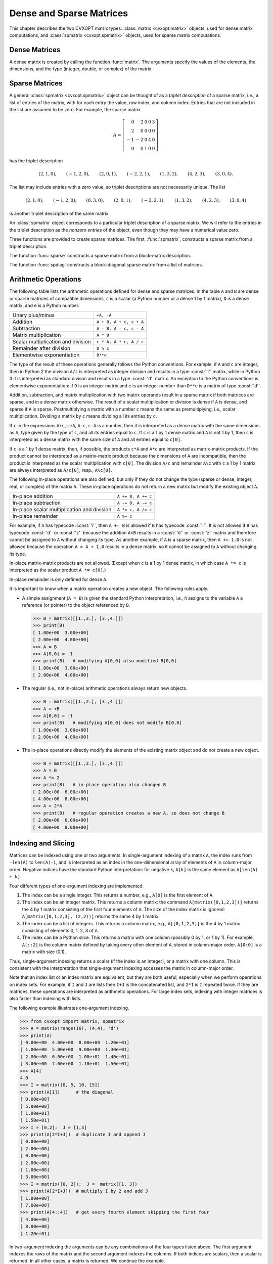 .. _c-matrices: 

*************************
Dense and Sparse Matrices
*************************

This chapter describes the two CVXOPT matrix types: 
:class:`matrix <cvxopt.matrix>` objects, used for dense matrix 
computations, and :class:`spmatrix <cvxopt.spmatrix>` objects, used for 
sparse matrix computations.


.. _s-dense-matrices:

Dense Matrices 
==============

A dense matrix is created by calling the function :func:`matrix`.  The 
arguments specify the values of the elements, the dimensions, and the 
type (integer, double, or complex) of the matrix.

.. function:: cvxopt.matrix(x[, size[, tc]])

   ``size``  is a tuple of length two with the matrix dimensions.
   The number of rows and/or the number of columns can be zero.

   ``tc``  stands for type code. The possible values are :const:`'i'`, 
   :const:`'d'`, and :const:`'z'`, for integer, real (double), and complex 
   matrices, respectively.  

   ``x``  can be a number, a sequence of numbers, a dense or sparse 
   matrix, a one- or two-dimensional NumPy array, or a list of lists of 
   matrices and numbers.  

   * If ``x`` is a number (Python integer, float, or complex number), 
     a matrix is created with the dimensions specified by ``size`` and 
     with all the elements equal to ``x``.  
     The default value of ``size``  is ``(1,1)``, and the default value
     of ``tc`` is the type of ``x``.
     If necessary, the type of ``x`` is converted (from integer to double
     when used to create a matrix of type :const:`'d'`, and from integer or
     double to complex when used to create a matrix of type :const:`'z'`).

     >>> from cvxopt import matrix
     >>> A = matrix(1, (1,4))   
     >>> print(A)
     [ 1  1  1  1]
     >>> A = matrix(1.0, (1,4))   
     >>> print(A)
     [ 1.00e+00  1.00e+00  1.00e+00  1.00e+00]
     >>> A = matrix(1+1j)     
     >>> print(A)
     [ 1.00e+00+j1.00e+00]

   * If ``x`` is a sequence of numbers (list, tuple, array, 
     :mod:`array` array, ...), then the numbers are interpreted as the 
     elements of a matrix in column-major order.     
     The length of ``x``  must be equal to the product of 
     ``size[0]`` and ``size[1]``.
     If ``size``  is not specified, a matrix with one column is created. 
     If ``tc``  is not specified, it is determined from the elements of 
     ``x``  (and if that is impossible, for example because ``x``  is
     an empty list, a value :const:`'i'` is used).  
     Type conversion takes place as for scalar ``x``.

     The following example shows several ways to define the same integer 
     matrix.

     >>> A = matrix([0, 1, 2, 3], (2,2))  
     >>> A = matrix((0, 1, 2, 3), (2,2))  
     >>> A = matrix(range(4), (2,2))   
     >>> from array import array
     >>> A = matrix(array('i', [0,1,2,3]), (2,2))
     >>> print(A)
     [ 0  2]
     [ 1  3]

     In Python 2.7 the following also works.

     >>> A = matrix(xrange(4), (2,2))   

   * If ``x``  is a dense or sparse matrix, then the elements of 
     ``x``  are copied, in column-major order, to a new matrix of the 
     given size.  
     The total number of elements in the new matrix (the product of 
     ``size[0]`` and ``size[1]``) must be the same as the product 
     of  the dimensions of ``x``.  If ``size``  is not specified, the 
     dimensions of ``x``  are used.  
     The default value of ``tc``  is the type of ``x``. 
     Type conversion takes place when the type of ``x`` differs from 
     ``tc``, in a similar way as for scalar ``x``.  
     
     >>> A = matrix([1., 2., 3., 4., 5., 6.], (2,3))  
     >>> print(A)
     [ 1.00e+00  3.00e+00  5.00e+00]
     [ 2.00e+00  4.00e+00  6.00e+00]
     >>> B = matrix(A, (3,2))  
     >>> print(B)
     [ 1.00e+00  4.00e+00]
     [ 2.00e+00  5.00e+00]
     [ 3.00e+00  6.00e+00]
     >>> C = matrix(B, tc='z')      
     >>> print(C)
     [ 1.00e+00-j0.00e+00  4.00e+00-j0.00e+00]
     [ 2.00e+00-j0.00e+00  5.00e+00-j0.00e+00]
     [ 3.00e+00-j0.00e+00  6.00e+00-j0.00e+00]


     NumPy arrays can be converted to matrices.

     >>> from numpy import array
     >>> x = array([[1., 2., 3.], [4., 5., 6.]])
     >>> x
     array([[ 1.  2.  3.]
            [ 4.  5.  6.]])
     >>> print(matrix(x))               
     [ 1.00e+00  2.00e+00  3.00e+00]
     [ 4.00e+00  5.00e+00  6.00e+00]
     
   * If ``x`` is a list of lists of dense or sparse matrices 
     and numbers (Python integer, float, or complex), 
     then each element of ``x`` is interpreted as a 
     block-column stored in column-major order. 
     If ``size`` is not specified, the block-columns are juxtaposed
     to obtain a matrix with ``len(x)``  block-columns.
     If ``size`` is specified, then the matrix with ``len(x)``
     block-columns is resized by copying its elements in column-major 
     order into a matrix of the dimensions given by ``size``.  
     If ``tc`` is not specified, it is determined from the elements of 
     ``x`` (and if that is impossible, for example because ``x`` is
     a list of empty lists, a value :const:`'i'` is used).  
     The same rules for type conversion apply as for scalar ``x``.
     
     >>> print(matrix([[1., 2.], [3., 4.], [5., 6.]]))
     [ 1.00e+00  3.00e+00  5.00e+00]
     [ 2.00e+00  4.00e+00  6.00e+00]
     >>> A1 = matrix([1, 2], (2,1))
     >>> B1 = matrix([6, 7, 8, 9, 10, 11], (2,3))
     >>> B2 = matrix([12, 13, 14, 15, 16, 17], (2,3))
     >>> B3 = matrix([18, 19, 20], (1,3))
     >>> C = matrix([[A1, 3.0, 4.0, 5.0], [B1, B2, B3]])
     >>> print(C)
     [ 1.00e+00  6.00e+00  8.00e+00  1.00e+01]
     [ 2.00e+00  7.00e+00  9.00e+00  1.10e+01]
     [ 3.00e+00  1.20e+01  1.40e+01  1.60e+01]
     [ 4.00e+00  1.30e+01  1.50e+01  1.70e+01]
     [ 5.00e+00  1.80e+01  1.90e+01  2.00e+01]

     A matrix with a single block-column can be represented by a single 
     list (i.e., if ``x`` is a list of lists, and has length one, 
     then the argument ``x`` can be replaced by ``x[0]``).

     >>> D = matrix([B1, B2, B3])
     >>> print(D)
     [  6   8  10]
     [  7   9  11]
     [ 12  14  16]
     [ 13  15  17]
     [ 18  19  20]


.. _s-sparse-matrices:

Sparse Matrices
===============

A general :class:`spmatrix <cvxopt.spmatrix>` object can be thought of as 
a *triplet description* of a sparse matrix, i.e., a list of entries of the
matrix, with for each entry the value, row index, and column index.  
Entries that are not included in the list are assumed to be zero.  
For example, the sparse matrix

.. math:: 

    A = \left[ \begin{array}{rrrrr}
        0 & 2 & 0 & 0 & 3 \\
        2 & 0 & 0 & 0 & 0 \\
       -1 & -2 & 0 & 4 & 0 \\
        0 & 0 & 1 & 0 & 0 \end{array} \right]

has the triplet description 

.. math::

    (2,1,0), \qquad (-1,2,0), \qquad (2,0,1), \qquad (-2,2,1), \qquad
    (1,3,2), \qquad (4,2,3), \qquad (3,0,4).

The list may include entries with a zero value, so triplet descriptions 
are not necessarily unique.  The list

.. math::

    (2,1,0), \qquad (-1,2,0), \qquad (0,3,0), \qquad (2,0,1), \qquad 
    (-2,2,1), \qquad (1,3,2), \qquad (4,2,3), \qquad (3,0,4)

is another triplet description of the same matrix.

An :class:`spmatrix` object corresponds to a particular 
triplet description of a sparse matrix.  We will refer to the entries in
the triplet description as the *nonzero entries* of the object, 
even though they may have a numerical value zero.

Three functions are provided to create sparse matrices. 
The first, :func:`spmatrix`, 
constructs a sparse matrix from a triplet description. 

.. function:: cvxopt.spmatrix(x, I, J[, size[, tc]])

    ``I`` and ``J`` are sequences of integers (lists, tuples, 
    :mod:`array` arrays, ...) or integer matrices 
    (:class:`matrix <cvxopt.matrix>` objects with typecode :const:`'i'`),  
    containing the row and column indices of the nonzero entries.  
    The lengths of ``I`` and ``J`` must be  equal.  If they are matrices, 
    they are treated as lists of indices stored in column-major order, 
    i.e., as lists ``list(I)``, respectively, ``list(J)``. 
    
    ``size`` is a tuple of nonnegative integers with the row and column 
    dimensions of the matrix.
    The ``size`` argument is only needed when creating a matrix with 
    a zero last row or last column.  If ``size`` is not specified, it 
    is determined from ``I`` and ``J``:
    the default value for ``size[0]`` is ``max(I)+1`` if ``I`` is 
    nonempty and zero otherwise.  
    The default value for ``size[1]`` is ``max(J)+1`` if ``J`` is 
    nonempty and zero otherwise.
    
    ``tc`` is the typecode, :const:`'d'` or :const:`'z'`, for double and 
    complex matrices, respectively.   Integer sparse matrices are 
    not implemented.
    
    ``x`` can be a number, a sequence of numbers, or a dense matrix.  
    This argument specifies the numerical values of the nonzero entries.
    
    - If ``x`` is a number (Python integer, float, or complex), 
      a matrix is created with the sparsity pattern defined by ``I`` and 
      ``J``, and nonzero entries initialized to the value of ``x``.  
      The default value of ``tc`` is :const:`'d'` if ``x`` is integer or 
      float, and :const:`'z'` if ``x``  is complex.  
      
      The following code creates a 4 by 4 sparse identity matrix.
        
      >>> from cvxopt import spmatrix
      >>> A = spmatrix(1.0, range(4), range(4))
      >>> print(A) 
         [ 1.00e+00     0         0         0    ]
         [    0      1.00e+00     0         0    ]
         [    0         0      1.00e+00     0    ]
         [    0         0         0      1.00e+00]
        
        
    - If ``x`` is a sequence of numbers, a sparse matrix is created 
      with the entries of ``x`` copied to the entries indexed by ``I`` 
      and ``J``.  The list ``x`` must have the same length as ``I`` and 
      ``J``.
      The default value of ``tc`` is determined from the elements of ``x``:
      :const:`'d'` if ``x`` contains integers and floating-point numbers or
      if ``x`` is an empty list, and :const:`'z'` if ``x`` contains at 
      least one complex number.
      
      >>> A = spmatrix([2,-1,2,-2,1,4,3], [1,2,0,2,3,2,0], [0,0,1,1,2,3,4])
      >>> print(A)
        [    0      2.00e+00     0         0      3.00e+00]
        [ 2.00e+00     0         0         0         0    ]
        [-1.00e+00 -2.00e+00     0      4.00e+00     0    ]
        [    0         0      1.00e+00     0         0    ]
        
        
    - If ``x`` is a dense matrix, a sparse matrix is created with 
      all the entries of ``x`` copied, in column-major order, to the 
      entries indexed by ``I`` and ``J``.
      The matrix ``x`` must have the same length as ``I`` and ``J``.
      The default value of ``tc`` is :const:`'d'` if ``x`` is an 
      :const:`'i'` or :const:`'d'` matrix, and :const:`'z'` otherwise.  
      If ``I`` and ``J`` contain repeated entries, the corresponding 
      values of the coefficients are added.


The function :func:`sparse` constructs a sparse matrix 
from a block-matrix description.
   
.. function:: cvxopt.sparse(x[, tc])

    ``tc`` is the typecode, :const:`'d'` or :const:`'z'`, for double and 
    complex matrices, respectively.
  
    ``x`` can be a :class:`matrix`, :class:`spmatrix`, or a list of lists 
    of matrices (:class:`matrix` or :class:`spmatrix` objects) and 
    numbers (Python integer, float, or complex). 
    
    * If ``x`` is a :class:`matrix` or :class:`spmatrix` object, then a 
      sparse matrix of the same size and the same numerical value is 
      created.  Numerical zeros in ``x`` are treated as structural zeros 
      and removed from the triplet description of the new sparse matrix.
    
    * If ``x`` is a list of lists of matrices (:class:`matrix` or 
      :class:`spmatrix` objects) and numbers (Python integer, float, or 
      complex) then each element of ``x`` is interpreted as a 
      (block-)column matrix stored in colum-major order, and a
      block-matrix is constructed by juxtaposing the ``len(x)``
      block-columns (as in :func:`matrix <cvxopt.matrix>`).
      Numerical zeros are removed from the triplet description of the new 
      matrix.  
    
    >>> from cvxopt import matrix, spmatrix, sparse
    >>> A = matrix([[1., 2., 0.], [2., 1., 2.], [0., 2., 1.]])
    >>> print(A)
    [ 1.00e+00  2.00e+00  0.00e+00]
    [ 2.00e+00  1.00e+00  2.00e+00]
    [ 0.00e+00  2.00e+00  1.00e+00]
    >>> B = spmatrix([], [], [], (3,3))
    >>> print(B)
    [0 0 0]
    [0 0 0]
    [0 0 0]
    >>> C = spmatrix([3, 4, 5], [0, 1, 2], [0, 1, 2])
    >>> print(C)
    [ 3.00e+00     0         0    ]
    [    0      4.00e+00     0    ]
    [    0         0      5.00e+00]
    >>> D = sparse([[A, B], [B, C]])
    >>> print(D)
    [ 1.00e+00  2.00e+00     0         0         0         0    ]
    [ 2.00e+00  1.00e+00  2.00e+00     0         0         0    ]
    [    0      2.00e+00  1.00e+00     0         0         0    ]
    [    0         0         0      3.00e+00     0         0    ]
    [    0         0         0         0      4.00e+00     0    ]
    [    0         0         0         0         0      5.00e+00]
    
    A matrix with a single block-column can be represented by a single 
    list.
    
    >>> D = sparse([A, C])
    >>> print(D)
    [ 1.00e+00  2.00e+00     0    ]
    [ 2.00e+00  1.00e+00  2.00e+00]
    [    0      2.00e+00  1.00e+00]
    [ 3.00e+00     0         0    ]
    [    0      4.00e+00     0    ]
    [    0         0      5.00e+00]
    
    
The function :func:`spdiag` constructs a block-diagonal 
sparse matrix from a list of matrices.

.. function:: cvxopt.spdiag(x)

    ``x`` is a dense or sparse matrix with a single row or column, or a 
    list of square dense or sparse matrices or scalars.  
    If ``x`` is a matrix, a sparse diagonal matrix is returned with 
    the entries of ``x`` on its diagonal.
    If ``x`` is list, a sparse block-diagonal matrix is returned with
    the elements in the list as its diagonal blocks.
      
    >>> from cvxopt import matrix, spmatrix, spdiag
    >>> A = 3.0
    >>> B = matrix([[1,-2],[-2,1]])
    >>> C = spmatrix([1,1,1,1,1],[0,1,2,0,0,],[0,0,0,1,2])
    >>> D = spdiag([A, B, C])
    >>> print(D)
    [ 3.00e+00     0         0         0         0         0    ]
    [    0      1.00e+00 -2.00e+00     0         0         0    ]
    [    0     -2.00e+00  1.00e+00     0         0         0    ]
    [    0         0         0      1.00e+00  1.00e+00  1.00e+00]
    [    0         0         0      1.00e+00     0         0    ]
    [    0         0         0      1.00e+00     0         0    ]
    
    

.. _s-arithmetic:

Arithmetic Operations 
=====================

The following table lists the arithmetic operations defined for dense and 
sparse matrices.  In the table ``A`` and ``B`` are dense or sparse 
matrices of compatible dimensions, ``c``  is a scalar (a Python number or 
a dense 1 by 1 matrix), ``D`` is a dense matrix, and ``e`` is a Python 
number.

+------------------------------------+-------------------------+
| Unary plus/minus                   | ``+A, -A``              |
+------------------------------------+-------------------------+
| Addition                           | ``A + B, A + c, c + A`` |
+------------------------------------+-------------------------+
| Subtraction                        | ``A - B, A - c, c - A`` |
+------------------------------------+-------------------------+ 
| Matrix multiplication              | ``A * B``               |
+------------------------------------+-------------------------+
| Scalar multiplication and division | ``c * A, A * c, A / c`` |
+------------------------------------+-------------------------+    
| Remainder after division           | ``D % c``               |
+------------------------------------+-------------------------+
| Elementwise exponentiation         | ``D**e``                |
+------------------------------------+-------------------------+

The type of the result of these operations generally follows the Python
conventions.   
For example, if ``A`` and ``c`` are integer, then in Python 2 the division
``A/c`` is interpreted as integer division and results in a 
type :const:`'i'` matrix, while in Python 3 it is interpreted as standard 
divison and results in a type :const:`'d'` matrix.
An exception to the Python conventions is elementwise exponentiation: 
if ``D`` is an integer matrix and ``e`` is an integer number 
than ``D**e`` is a matrix of type :const:`'d'`.

Addition, subtraction, and matrix multiplication with two matrix operands 
result in a sparse matrix if both matrices are sparse, and in a dense 
matrix otherwise.  The result of a scalar multiplication or division is 
dense if ``A`` is dense, and sparse if ``A`` is sparse.  Postmultiplying 
a matrix with a number ``c`` means the same as premultiplying, i.e., 
scalar multiplication.  Dividing a matrix by ``c`` means dividing all its 
entries by ``c``.  

If ``c`` in the expressions ``A+c``, ``c+A``, ``A-c``, ``c-A`` is a number,
then it is interpreted as a dense matrix with 
the same dimensions as ``A``, type given by the type of ``c``, and all 
its entries equal to ``c``.  If ``c``  is a 1 by 1 dense matrix and ``A`` 
is not 1 by 1, then ``c`` is interpreted as a dense matrix with the same 
size of ``A`` and all entries equal to ``c[0]``.

If ``c`` is a 1 by 1 dense matrix, then, if possible, the products 
``c*A`` and ``A*c`` are interpreted as matrix-matrix products.
If the product cannot be interpreted as a matrix-matrix product
because the dimensions of ``A`` are incompatible, then the product is 
interpreted as the scalar multiplication with ``c[0]``.
The division ``A/c`` and remainder ``A%c`` with ``c`` a 
1 by 1 matrix are always interpreted as ``A/c[0]``, resp., ``A%c[0]``.

The following in-place operations are also defined, but only if they do 
not change the type (sparse or dense, integer, real, or complex) of the 
matrix ``A``.  These in-place operations do not return a new matrix but 
modify the existing object ``A``.

+---------------------------------------------+--------------------+
| In-place addition                           | ``A += B, A += c`` |
+---------------------------------------------+--------------------+
| In-place subtraction                        | ``A -= B, A -= c`` |
+---------------------------------------------+--------------------+
| In-place scalar multiplication and division | ``A *= c, A /= c`` |
+---------------------------------------------+--------------------+
| In-place remainder                          | ``A %= c``         |
+---------------------------------------------+--------------------+

For example, if ``A`` has typecode :const:`'i'`, then ``A += B`` is 
allowed if ``B`` has typecode :const:`'i'`.  It is not allowed if ``B`` 
has typecode :const:`'d'` or :const:`'z'` because the addition 
``A+B`` results in a :const:`'d'` or :const:`'z'` matrix and 
therefore cannot be assigned to ``A`` without changing its type.  
As another example, if ``A`` is a sparse matrix, then ``A += 1.0`` is 
not allowed because the operation ``A = A + 1.0`` results in a dense 
matrix, so it cannot be assigned to ``A`` without changing its type.

In-place matrix-matrix products are not allowed.  (Except when ``c`` is 
a 1 by 1 dense matrix, in which case ``A *= c`` is interpreted as the 
scalar product ``A *= c[0]``.)

In-place remainder is only defined for dense ``A``.

It is important to know when a matrix operation creates a new object.  
The following rules apply.

* A simple assignment (``A = B``) is given the standard Python 
  interpretation, i.e., it assigns to the variable ``A`` a reference (or 
  pointer) to the object referenced by ``B``.

  >>> B = matrix([[1.,2.], [3.,4.]])  
  >>> print(B)
  [ 1.00e+00  3.00e+00]
  [ 2.00e+00  4.00e+00]
  >>> A = B
  >>> A[0,0] = -1 
  >>> print(B)   # modifying A[0,0] also modified B[0,0]
  [-1.00e+00  3.00e+00]
  [ 2.00e+00  4.00e+00]
  
* The regular (i.e., not in-place) arithmetic operations always return 
  new objects.   
  
  >>> B = matrix([[1.,2.], [3.,4.]])  
  >>> A = +B
  >>> A[0,0] = -1 
  >>> print(B)   # modifying A[0,0] does not modify B[0,0]
  [ 1.00e+00  3.00e+00]
  [ 2.00e+00  4.00e+00]
  
* The in-place operations directly modify the elements of the 
  existing matrix object and do not create a new object. 
  
  >>> B = matrix([[1.,2.], [3.,4.]])  
  >>> A = B
  >>> A *= 2
  >>> print(B)   # in-place operation also changed B
  [ 2.00e+00  6.00e+00]
  [ 4.00e+00  8.00e+00]
  >>> A = 2*A
  >>> print(B)   # regular operation creates a new A, so does not change B
  [ 2.00e+00  6.00e+00]
  [ 4.00e+00  8.00e+00]
  
  
.. _s-indexing:

Indexing and Slicing
====================

Matrices can be indexed using one or two arguments.  In single-argument
indexing of a matrix ``A``, the index runs from ``-len(A)`` to 
``len(A)-1``, and is interpreted as an index in the one-dimensional 
array of elements of ``A`` in column-major order.   Negative indices 
have the standard Python interpretation: for negative ``k``, 
``A[k]`` is the same element as ``A[len(A) + k]``.

Four different types of one-argument indexing are implemented.

1. The index can be a single integer.  
   This returns a number, e.g., ``A[0]`` is the first element of ``A``.

2. The index can be an integer matrix.  This returns a column matrix: the 
   command ``A[matrix([0,1,2,3])]`` returns the 4 by 1 matrix 
   consisting of the first four elements of ``A``.  The size of the index 
   matrix is ignored: ``A[matrix([0,1,2,3], (2,2))]`` returns the same 
   4 by 1 matrix.

3. The index can be a list of integers.  This returns a column matrix, 
   e.g., ``A[[0,1,2,3]]`` is the 4 by 1 matrix consisting of elements 
   0, 1, 2, 3 of ``A``.   

4. The index can be a Python slice.  This returns a matrix with one column
   (possibly 0 by 1, or 1 by 1).  For example, ``A[::2]`` is the column
   matrix defined by taking every other element of ``A``, stored in 
   column-major order.  ``A[0:0]`` is a matrix with size (0,1).

Thus, single-argument indexing returns a scalar (if the index is an 
integer), or a matrix with one column.  This is consistent with the 
interpretation that single-argument indexing accesses the matrix in 
column-major order.

Note that an index list or an index matrix are equivalent, but they are 
both useful, especially when we perform operations on index sets.  For 
example, if ``I`` and ``J`` are lists then ``I+J`` is the 
concatenated list, and ``2*I`` is ``I`` repeated twice.  If they 
are matrices, these operations are interpreted as arithmetic operations.
For large index sets, indexing with integer matrices is also faster 
than indexing with lists. 

The following example illustrates one-argument indexing.

>>> from cvxopt import matrix, spmatrix
>>> A = matrix(range(16), (4,4), 'd')
>>> print(A)
[ 0.00e+00  4.00e+00  8.00e+00  1.20e+01]
[ 1.00e+00  5.00e+00  9.00e+00  1.30e+01]
[ 2.00e+00  6.00e+00  1.00e+01  1.40e+01]
[ 3.00e+00  7.00e+00  1.10e+01  1.50e+01]
>>> A[4]
4.0
>>> I = matrix([0, 5, 10, 15])
>>> print(A[I])      # the diagonal
[ 0.00e+00]
[ 5.00e+00]
[ 1.00e+01]
[ 1.50e+01]
>>> I = [0,2];  J = [1,3]
>>> print(A[2*I+J])  # duplicate I and append J
[ 0.00e+00]
[ 2.00e+00]
[ 0.00e+00]
[ 2.00e+00]
[ 1.00e+00]
[ 3.00e+00]
>>> I = matrix([0, 2]);  J =  matrix([1, 3])
>>> print(A[2*I+J])  # multiply I by 2 and add J
[ 1.00e+00]
[ 7.00e+00]
>>> print(A[4::4])   # get every fourth element skipping the first four  
[ 4.00e+00]
[ 8.00e+00]
[ 1.20e+01]

In two-argument indexing the arguments can be any combinations of the
four types listed above.  The first argument indexes the rows of 
the matrix and the second argument indexes the columns.  If both 
indices are scalars, then a scalar is returned.  In all other cases, 
a matrix is returned.  We continue the example.

>>> print(A[:,1])
[ 4.00e+00]
[ 5.00e+00]
[ 6.00e+00]
[ 7.00e+00]
>>> J = matrix([0, 2])
>>> print(A[J,J])
[ 0.00e+00  8.00e+00]
[ 2.00e+00  1.00e+01]
>>> print(A[:2, -2:])
[ 8.00e+00  1.20e+01]
[ 9.00e+00  1.30e+01]
>>> A = spmatrix([0,2,-1,2,-2,1], [0,1,2,0,2,1], [0,0,0,1,1,2]) 
>>> print(A[:, [0,1]])
[ 0.00e+00  2.00e+00]
[ 2.00e+00     0    ]
[-1.00e+00 -2.00e+00]
>>> B = spmatrix([0,2*1j,0,-2], [1,2,1,2], [0,0,1,1,])
>>> print(B[-2:,-2:])
[ 0.00e+00-j0.00e+00  0.00e+00-j0.00e+00]
[ 0.00e+00+j2.00e+00 -2.00e+00-j0.00e+00]

Expressions of the form ``A[I]`` or ``A[I,J]`` can also appear on 
the left-hand side of an assignment.   The right-hand side must be a 
scalar 
(i.e., a number or a 1 by 1 dense matrix), a sequence of numbers, or a 
dense or sparse matrix.  If the right-hand side is a scalar, it is 
interpreted as a dense matrix with identical entries and the dimensions of
the left-hand side.  If the right-hand side is a sequence of numbers 
(list, tuple, :mod:`array` array, range object, ...) its values are 
interpreted 
as the elements of a dense matrix in column-major order.  If the 
right-hand side is a matrix (:class:`matrix` or 
:class:`spmatrix`), it must 
have the same size as the left-hand side.  Sparse matrices are 
converted to dense in the assignment to a dense matrix.

Indexed assignments are only allowed if they do not change the type of 
the matrix.  For example, if ``A`` is a matrix with type :const:`'d'`, 
then ``A[I] = B`` is only permitted if ``B`` is an integer, a float, 
or a matrix of type :const:`'i'` or :const:`'d'`.  If ``A`` is an integer 
matrix, then ``A[I] = B`` is only permitted if ``B`` is an integer or 
an integer matrix.

The following examples illustrate indexed assignment.

>>> A = matrix(range(16), (4,4))
>>> A[::2,::2] = matrix([[-1, -2], [-3, -4]])
>>> print(A)
[ -1   4  -3  12]
[  1   5   9  13]
[ -2   6  -4  14]
[  3   7  11  15]
>>> A[::5] += 1
>>> print(A)
[  0   4  -3  12]
[  1   6   9  13]
[ -2   6  -3  14]
[  3   7  11  16]
>>> A[0,:] = -1, 1, -1, 1
>>> print(A)
[ -1   1  -1   1]
[  1   6   9  13]
[ -2   6  -3  14]
[  3   7  11  16]
>>> A[2:,2:] = range(4)
>>> print(A)
[ -1   1  -1   1]
[  1   6   9  13]
[ -2   6   0   2]
[  3   7   1   3]
>>> A = spmatrix([0,2,-1,2,-2,1], [0,1,2,0,2,1], [0,0,0,1,1,2]) 
>>> print(A)
[ 0.00e+00  2.00e+00     0    ]
[ 2.00e+00     0      1.00e+00]
[-1.00e+00 -2.00e+00     0    ]
>>> C = spmatrix([10,-20,30], [0,2,1], [0,0,1])
>>> print(C)
[ 1.00e+01     0    ]
[    0      3.00e+01]
[-2.00e+01     0    ]
>>> A[:,0] = C[:,0]
>>> print(A)
[ 1.00e+01  2.00e+00     0    ]
[    0         0      1.00e+00]
[-2.00e+01 -2.00e+00     0    ]
>>> D = matrix(range(6), (3,2))
>>> A[:,0] = D[:,0]
>>> print(A)
[ 0.00e+00  2.00e+00     0    ]
[ 1.00e+00     0      1.00e+00]
[ 2.00e+00 -2.00e+00     0    ]
>>> A[:,0] = 1
>>> print(A)
[ 1.00e+00  2.00e+00     0    ]
[ 1.00e+00     0      1.00e+00]
[ 1.00e+00 -2.00e+00     0    ]
>>> A[:,0] = 0
>>> print(A)
[ 0.00e+00  2.00e+00     0    ]
[ 0.00e+00     0      1.00e+00]
[ 0.00e+00 -2.00e+00     0    ]



Attributes and Methods 
======================

Dense and sparse matrices have the following attributes.

.. attribute:: size

    A tuple with the dimensions of the matrix. The size of the matrix can 
    be changed by altering this attribute, as long as the number of 
    elements in the matrix remains unchanged.  

.. attribute:: typecode

    A character, either :const:`'i'`, :const:`'d'`, or :const:`'z'`, for 
    integer, real, and complex matrices, respectively.  A read-only 
    attribute.

.. method:: trans()

    Returns the transpose of the matrix as a new matrix.  One can also use
    ``A.T`` instead of ``A.trans()``.

.. method:: ctrans()

    Returns the conjugate transpose of the matrix as a new matrix.  One 
    can also use ``A.H`` instead of ``A.ctrans()``.

.. method:: real()

    For complex matrices, returns the real part as a real matrix.  For 
    integer and real matrices, returns a copy of the matrix.

.. method:: imag

    For complex matrices, returns the imaginary part as a real matrix.
    For integer and real matrices, returns an integer or real zero matrix.

In addition, sparse matrices have the following attributes.

.. attribute:: V

    A single-column dense matrix containing the numerical values of the 
    nonzero entries in column-major order.  Making an assignment to the 
    attribute is an efficient way of changing the values of the sparse 
    matrix, without changing the sparsity pattern.
    
    When the attribute :attr:`V` is read, a *copy* of :attr:`V` is 
    returned, as a new dense matrix.  This implies, for example, that an 
    indexed assignment ``A.V[I] = B`` does not work, or at least 
    cannot be used to modify ``A``.  Instead the attribute :attr:`V` 
    will be read and returned as a new matrix; then the elements of this 
    new matrix are modified.

.. attribute:: I

    A single-column integer dense matrix with the row indices of the 
    entries in :attr:`V`.  A read-only attribute.

.. attribute:: J

    A single-column integer dense matrix with the column indices of the 
    entries in :attr:`V`.  A read-only attribute.

.. attribute:: CCS

    A triplet (column pointers, row indices, values) with the 
    compressed-column-storage representation of the matrix.  A read-only 
    attribute.  This attribute can be used to export sparse matrices to 
    other packages such as MOSEK.

The next example below illustrates assignments to :attr:`V`.

>>> from cvxopt import spmatrix, matrix
>>> A = spmatrix(range(5), [0,1,1,2,2], [0,0,1,1,2])
>>> print(A)
[ 0.00e+00     0         0    ]
[ 1.00e+00  2.00e+00     0    ]
[    0      3.00e+00  4.00e+00]
>>> B = spmatrix(A.V, A.J, A.I, (4,4))  # transpose and add a zero row and column
>>> print(B)
[ 0.00e+00  1.00e+00     0         0    ]
[    0      2.00e+00  3.00e+00     0    ]
[    0         0      4.00e+00     0    ]
[    0         0         0         0    ]
>>> B.V = matrix([1., 7., 8., 6., 4.])   # assign new values to nonzero entries
>>> print(B)
[ 1.00e+00  7.00e+00     0         0    ]
[    0      8.00e+00  6.00e+00     0    ]
[    0         0      4.00e+00     0    ]
[    0         0         0         0    ]


The following attributes and methods are defined for dense matrices.

.. method:: tofile(f)

    Writes the elements of the matrix in column-major order to a binary 
    file ``f``. 

.. method:: fromfile(f)

    Reads the contents of a binary file ``f`` into the matrix object.

The last two methods are illustrated in the following examples.

>>> from cvxopt import matrix, spmatrix
>>> A = matrix([[1.,2.,3.], [4.,5.,6.]])  
>>> print(A)
[ 1.00e+00  4.00e+00]
[ 2.00e+00  5.00e+00]
[ 3.00e+00  6.00e+00]
>>> f = open('mat.bin','wb')
>>> A.tofile(f)
>>> f.close()
>>> B = matrix(0.0, (2,3))
>>> f = open('mat.bin','rb')
>>> B.fromfile(f)
>>> f.close()
>>> print(B)
[ 1.00e+00  3.00e+00  5.00e+00]
[ 2.00e+00  4.00e+00  6.00e+00]
>>> A = spmatrix(range(5), [0,1,1,2,2], [0,0,1,1,2])
>>> f = open('test.bin','wb')
>>> A.V.tofile(f)  
>>> A.I.tofile(f) 
>>> A.J.tofile(f)
>>> f.close()
>>> f = open('test.bin','rb')
>>> V = matrix(0.0, (5,1));  V.fromfile(f)  
>>> I = matrix(0, (5,1));  I.fromfile(f)  
>>> J = matrix(0, (5,1));  J.fromfile(f)  
>>> B = spmatrix(V, I, J)
>>> print(B)
[ 0.00e+00     0         0    ]
[ 1.00e+00  2.00e+00     0    ]
[    0      3.00e+00  4.00e+00]

Note that the :func:`dump` and :func:`load` functions in the :mod:`pickle` 
module offer a convenient alternative for writing matrices to files and 
reading matrices from files.


Built-In Functions
==================

Many Python built-in functions and operations can be used with matrix 
arguments.  We list some useful examples.

.. function:: len(x)

    If ``x`` is a dense matrix, returns the product of the number of rows 
    and the number of columns.  If ``x`` is a sparse matrix, returns the 
    number of nonzero entries.

.. function:: bool([x])

    Returns :const:`False` if ``x`` is a zero matrix and :const:`True` 
    otherwise.

.. function:: max(x)

    If ``x`` is a dense matrix, returns the maximum element of ``x``.
    If ``x`` is a sparse, returns the maximum nonzero element of ``x``.

.. function:: min(x)

    If ``x`` is a dense matrix, returns the minimum element of ``x``.
    If ``x`` is a sparse matrix, returns the minimum nonzero element of 
    ``x``.

.. function:: abs(x)

    Returns a matrix with the absolute values of the elements of ``x``.

.. function:: sum(x[, start = 0.0])

    Returns the sum of ``start`` and the elements of ``x``.


Dense and sparse matrices can be used as  arguments to the :func:`list`, 
:func:`tuple`, :func:`zip`, :func:`map`, and :func:`filter` functions 
described in the Python Library Reference.  
However, one should note that when used with sparse matrix arguments, 
these functions only consider the nonzero entries.
For example, ``list(A)`` and ``tuple(A)`` construct a list, 
respectively a tuple, from the elements of ``A`` if ``A`` is dense, and 
of the nonzero elements of ``A`` if ``A`` is sparse.

``list(zip(A, B, ...))`` returns a list of tuples, with the i-th tuple 
containing the i-th elements (or nonzero elements) of ``A``, ``B``, ....   

>>> from cvxopt import matrix
>>> A = matrix([[-11., -5., -20.], [-6., 0., 7.]])
>>> B = matrix(range(6), (3,2))
>>> list(A)
[-11.0, -5.0, -20.0, -6.0, 0.0, 7.0]
>>> tuple(B)
(0, 1, 2, 3, 4, 5)
>>> list(zip(A, B))
[(-11.0, 0), (-5.0, 1), (-20.0, 2), (-6.0, 3), (0.0, 4), (7.0, 5)]

``list(map(f, A))``, where ``f`` is a function and ``A`` is a 
dense matrix, returns a list constructed by applying ``f`` to each 
element of ``A``.  If
``A`` is sparse, the function ``f`` is applied to each nonzero element of 
``A``.  Multiple arguments can be provided, for example, as in 
``map(f, A, B)``, if ``f`` is a function with two arguments.
In the following example, we return an integer 0-1 matrix with the
result of an elementwise comparison.

>>> A = matrix([ [0.5, -0.1, 2.0], [1.5, 0.2, -0.1], [0.3, 1.0, 0.0]]) 
>>> print(A)
[ 5.00e-01  1.50e+00  3.00e-01]
[-1.00e-01  2.00e-01  1.00e+00]
[ 2.00e+00 -1.00e-01  0.00e+00]
>>> print(matrix(list(map(lambda x: 0 <= x <= 1, A)), A.size))
[ 1  0  1]
[ 0  1  1]
[ 0  0  1]

``list(filter(f, A))``, where ``f`` is a function and ``A`` is a matrix, 
returns a list containing the elements of ``A`` (or nonzero elements of 
``A`` is ``A`` is sparse) for which ``f`` is true.

>>> A = matrix([[5, -4, 10, -7], [-1, -5, -6, 2], [6, 1, 5, 2],  [-1, 2, -3, -7]])
>>> print(A)
[  5  -1   6  -1]
[ -4  -5   1   2]
[ 10  -6   5  -3]
[ -7   2   2  -7]
>>> list(filter(lambda x: x%2, A))         # list of odd elements in A
[5, -7, -1, -5, 1, 5, -1, -3, -7]
>>> list(filter(lambda x: -2 < x < 3, A))  # list of elements between -2 and 3
[-1, 2, 1, 2, -1, 2]

It is also possible to iterate over matrix elements, as illustrated in
the following example.

>>> A = matrix([[5, -3], [9, 11]])
>>> for x in A: print(max(x,0))
...
5
0
9
11
>>> [max(x,0) for x in A]
[5, 0, 9, 11]

The expression ``x in A`` returns :const:`True` if an element 
of ``A`` (or a nonzero element of ``A`` if ``A`` is sparse)
is equal to ``x`` and :const:`False` otherwise.


Other Matrix Functions
======================

The following functions can be imported from CVXOPT.

.. function:: cvxopt.sqrt(x)

    The elementwise square root of a dense matrix ``x``.  The result is 
    returned as a real matrix if ``x`` is an integer or real matrix and 
    as a complex matrix if ``x`` is a complex matrix.  Raises an exception
    when ``x`` is an integer or real matrix with negative elements.

    As an example we take the elementwise square root of the sparse matrix

    .. math:: 

        A = \left[ \begin{array}{rrrrr}
            0 & 2 & 0 & 0 & 3 \\
            2 & 0 & 0 & 0 & 0 \\
            1 & 2 & 0 & 4 & 0 \\
            0 & 0 & 1 & 0 & 0 \end{array} \right]

    >>> from cvxopt import spmatrix, sqrt
    >>> A = spmatrix([2,1,2,2,1,3,4], [1,2,0,2,3,0,2], [0,0,1,1,2,3,3]) 
    >>> B = spmatrix(sqrt(A.V), A.I, A.J)
    >>> print(B)
    [    0      1.41e+00     0      1.73e+00]
    [ 1.41e+00     0         0         0    ]
    [ 1.00e+00  1.41e+00     0      2.00e+00]
    [    0         0      1.00e+00     0    ]


.. function:: cvxopt.sin(x)

    The sine function applied elementwise to a dense matrix ``x``.  
    The result is returned as a real matrix if ``x`` is an integer
    or real matrix and as a complex matrix otherwise.  

.. function:: cvxopt.cos(x)

    The cosine function applied elementwise to a dense matrix ``x``.  
    The result is returned as a real matrix if ``x`` is an integer
    or real matrix and as a complex matrix otherwise.  

.. function:: cvxopt.exp(x)

    The exponential function applied elementwise to a dense matrix ``x``.  
    The result is returned as a real matrix if ``x`` is an integer 
    or real matrix and as a complex matrix otherwise.  

.. function:: cvxopt.log(x)

    The natural logarithm applied elementwise to a dense matrix ``x``.  
    The result is returned as a real matrix if ``x`` is an integer
    or real matrix and as a complex matrix otherwise.  
    Raises an exception when ``x`` is an integer or real matrix with 
    nonpositive elements, or a complex matrix with zero elements.

.. function:: cvxopt.mul(x0, [, x1 [, x2 ...]])

    If the arguments are dense or sparse matrices of the same size, returns
    the elementwise product of its arguments.  The result is a sparse
    matrix if one or more of its arguments is sparse, and a dense matrix 
    otherwise.

    If the arguments include scalars, a scalar product with the scalar is 
    made.  (A 1 by 1 dense matrix is treated as a scalar if the dimensions
    of the other arguments are not all 1 by 1.)

    :func:`mul` can also be called with an iterable 
    (list, tuple, range object, or generator) as its single argument, 
    if the iterable generates a list of dense or sparse matrices or 
    scalars.

    >>> from cvxopt import matrix, spmatrix, mul
    >>> A = matrix([[1.0, 2.0], [3.0, 4.0]])
    >>> B = spmatrix([2.0, 3.0], [0, 1], [0, 1])
    >>> print(mul(A, B, -1.0))
    [-2.00e+00     0    ]
    [    0     -1.20e+01]
    >>> print(mul( matrix([k, k+1]) for k in [1,2,3] ))
    [  6]
    [ 24]

.. function:: cvxopt.div(x, y)

    Returns the elementwise division of ``x`` by ``y``.  ``x`` is a dense 
    or sparse matrix, or a scalar (Python number of 1 by 1 dense matrix).
    ``y`` is a dense matrix or a scalar.

.. function:: cvxopt.max(x0[, x1[, x2 ...]])

    When called with a single matrix argument, returns the maximum of the 
    elements of the matrix (including the zero entries, if the matrix is 
    sparse).  

    When called with multiple arguments, the arguments must be matrices of 
    the same size, or scalars, and the elementwise maximum is returned.   
    A 1 by 1 dense matrix is treated as a scalar if the other arguments 
    are not all 1 by 1.  If one of the arguments is scalar, and the other 
    arguments are not all 1 by 1, then the scalar argument is interpreted 
    as a dense matrix with all its entries equal to the scalar.
    
    The result is a sparse matrix if all its arguments are sparse matrices.
    The result is a number if all its arguments are numbers.  The result 
    is a dense matrix if at least one of the arguments is a dense matrix.
    
    :func:`max <cvxopt.max>` can also be called with an iterable 
    (list, tuple, range object, or generator) as its single argument, 
    if the iterable generates a list of dense or sparse matrices or 
    scalars.  

    >>> from cvxopt import matrix, spmatrix, max
    >>> A = spmatrix([2, -3], [0, 1], [0, 1])
    >>> print(max(A, -A, 1))
    [ 2.00e+00  1.00e+00]
    [ 1.00e+00  3.00e+00]
    
    It is important to note the difference between this 
    :func:`max <cvxopt.max>`
    and the built-in :func:`max`, explained in the previous section.
    
    >>> from cvxopt import spmatrix
    >>> A = spmatrix([-1.0, -2.0], [0,1], [0,1])
    >>> max(A)          # built-in max of a sparse matrix takes maximum over nonzero elements
    -1.0
    >>> max(A, -1.5)
    Traceback (most recent call last):
      File "<stdin>", line 1, in <module>
    NotImplementedError: matrix comparison not implemented
    >>> from cvxopt import max
    >>> max(A)          # cvxopt.max takes maximum over all the  elements
    0.0
    >>> print(max(A, -1.5))
    [-1.00e+00  0.00e+00]
    [ 0.00e+00 -1.50e+00]
    

.. function:: cvxopt.min(x0[, x1[, x2 ...]])

    When called with a single matrix argument, returns the minimum of the 
    elements of the matrix (including the zero entries, if the matrix is 
    sparse).  

    When called with multiple arguments, the arguments must be matrices of 
    the same size, or scalars, and the elementwise maximum is returned.   
    A 1 by 1 dense matrix is treated as a scalar if the other arguments 
    are not all 1 by 1.  If one of the arguments is scalar, and the other 
    arguments are not all 1 by 1, then the scalar argument is interpreted 
    as a dense matrix with all its entries equal to the scalar.
    
    :func:`min <cvxopt.min>` can also be called with an iterable 
    (list, tuple, range object, or generator) as its single argument, 
    if the iterable generates a list of dense or sparse matrices or 
    scalars.
    
    
.. _s-random:

Randomly Generated Matrices 
===========================

The CVXOPT package provides two functions 
:func:`normal <cvxopt.normal>` and 
:func:`uniform <cvxopt.uniform>` for generating randomly distributed 
matrices.  
The default installation relies on the pseudo-random number generators in 
the Python standard library :mod:`random`.  Alternatively, the random 
number generators in the 
`GNU Scientific Library (GSL) <http://www.gnu.org/software/gsl>`_ 
can be used, if this option is selected during the installation of CVXOPT.
The random matrix functions based on GSL are faster than the default 
functions based on the :mod:`random` module.

.. function:: cvxopt.normal(nrows[, ncols = 1[, mean = 0.0[, std = 1.0]]])

    Returns a type :const:`'d'` dense matrix of size ``nrows``  by 
    ``ncols`` with elements chosen from a normal distribution 
    with mean ``mean`` and standard deviation ``std``.

.. function:: cvxopt.uniform(nrows[, ncols = 1[, a = 0.0[, b = 1.0]]])

    Returns a type :const:`'d'` dense matrix of size ``nrows`` by 
    ``ncols`` matrix with elements uniformly distributed between ``a`` and 
    ``b``.

.. function:: cvxopt.setseed([value])

    Sets the state of the random number generator.  ``value`` must be an 
    integer.  If ``value`` is absent or equal to zero, the value is taken 
    from the system clock.  If the Python random number generators are 
    used, this is equivalent to :samp:`random.seed(value)`.

.. function:: cvxopt.getseed()

    Returns the current state of the random number generator.  This 
    function is only available if the GSL random number generators are 
    installed.   (The state of the random number generators in the Python 
    :mod:`random` module can be managed via the functions 
    :func:`random.getstate` and :func:`random.setstate`.)
